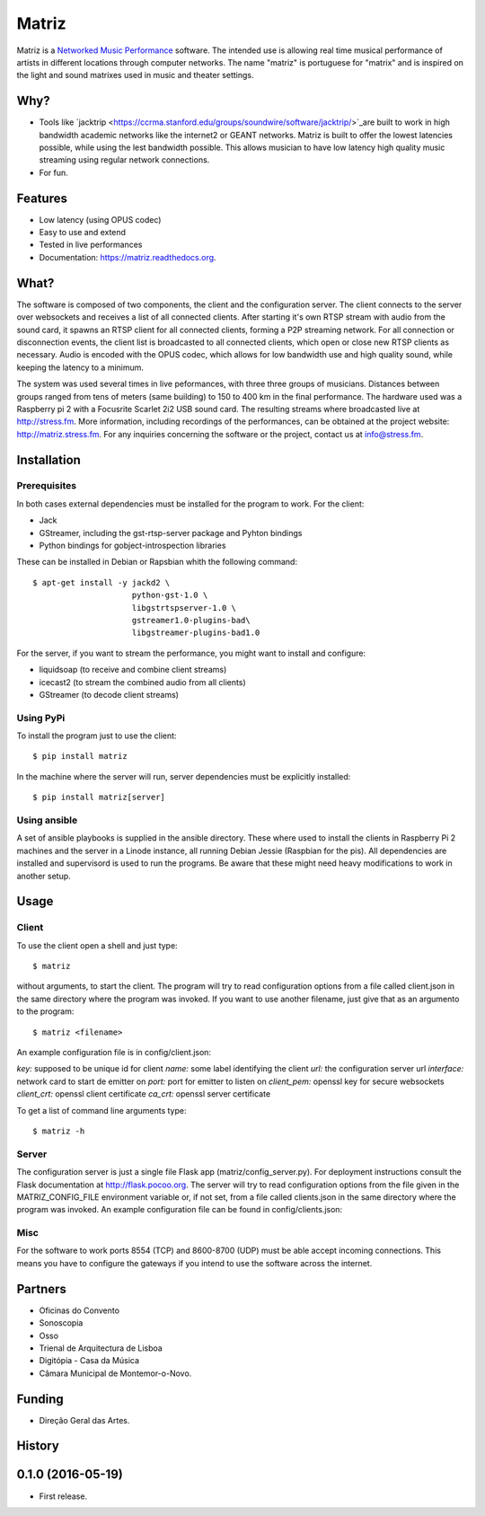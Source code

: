 ======
Matriz
======

.. image:: https://badge.fury.io/py/matriz.png
    :target: http://badge.fury.io/py/matriz

.. image:: https://badge.fury.io/py/matriz.svg
        :target: https://badge.fury.io/py/matriz


Matriz is a `Networked Music Performance <https://en.wikipedia.org/wiki/Networked_music_performance>`_ software.  
The intended use is allowing real time musical performance of artists in different locations through computer networks.
The name "matriz" is portuguese for "matrix" and is inspired on the light and sound matrixes used in music and theater settings.


Why?
----

* Tools like `jacktrip <https://ccrma.stanford.edu/groups/soundwire/software/jacktrip/>`_are built 
  to work in high bandwidth academic networks like the internet2 or GEANT networks. 
  Matriz is built to offer the lowest latencies possible, while using the lest bandwidth possible. 
  This allows musician to have low latency high quality music streaming using regular network connections.
* For fun.

Features
--------

* Low latency (using OPUS codec)
* Easy to use and extend 
* Tested in live performances
* Documentation: https://matriz.readthedocs.org.


What?
-----

The software is composed of two components, the client and the configuration server.
The client connects to the server over websockets and receives a list of all connected clients.
After starting it's own RTSP stream with audio from the sound card, it spawns an RTSP client for all connected clients, forming a P2P streaming network.
For all connection or disconnection events, the client list is broadcasted to all connected clients, which open or close new RTSP clients as necessary.
Audio is encoded with the OPUS codec, which allows for low bandwidth use and high quality sound, while keeping the latency to a minimum.

The system was used several times in live peformances, with three three groups of musicians.
Distances between groups ranged from tens of meters (same building) to 150 to 400 km in the final performance.
The hardware used was a Raspberry pi 2 with a Focusrite Scarlet 2i2 USB sound card.
The resulting streams where broadcasted live at http://stress.fm.
More information, including recordings of the performances, can be obtained at the project website: http://matriz.stress.fm.
For any inquiries concerning the software or the project, contact us at info@stress.fm. 

Installation
------------

Prerequisites
.............

In both cases external dependencies must be installed for the program to work. For the client:

* Jack
* GStreamer, including the gst-rtsp-server package and Pyhton bindings
* Python bindings for gobject-introspection libraries

These can be installed in Debian or Rapsbian whith the following command::

    $ apt-get install -y jackd2 \
                         python-gst-1.0 \ 
                         libgstrtspserver-1.0 \
                         gstreamer1.0-plugins-bad\ 
                         libgstreamer-plugins-bad1.0


For the server, if you want to stream the performance, you might want to install and configure:

* liquidsoap (to receive and combine client streams)
* icecast2 (to stream the combined audio from all clients)
* GStreamer (to decode client streams)

Using PyPi
..........
To install the program just to use the client::

    $ pip install matriz

In the machine where the server will run, server dependencies must be explicitly installed::

    $ pip install matriz[server]

Using ansible
.............
A set of ansible playbooks is supplied in the ansible directory. These where used to install the clients in Raspberry Pi 2 machines
and the server in a Linode instance, all running Debian Jessie (Raspbian for the pis). All dependencies are installed and supervisord 
is used to run the programs. Be aware that these might need heavy modifications to work in another setup. 


Usage
-----


Client
......

To use the client open a shell and just type::

    $ matriz

without arguments, to start the client. The program will try to read configuration options from a file 
called client.json in the same directory where the program was invoked.
If you want to use another filename, just give that as an argumento to the program::

    $ matriz <filename>

An example configuration file is in config/client.json:

.. code-block:: json
    {
        "key": "key1",
        "name": "porto",
        "url": "ws://localhost:5000/config",
        "interface": "eth0",
        "port": 8554,
        "client_pem": "fake_client.pem",
        "client_crt": "fake_client.crt",
        "ca_crt": "fake_ca.crt"
    }

`key:` supposed to be unique id for client  
`name:` some label  identifying the client  
`url:` the configuration server url  
`interface:` network card to start de emitter on  
`port:` port for emitter to listen on  
`client_pem:` openssl key for secure websockets  
`client_crt:` openssl client certificate  
`ca_crt:` openssl server certificate  

To get a list of command line arguments type::

  $ matriz -h

Server
......
The configuration server is just a single file Flask app (matriz/config_server.py). For deployment instructions consult the Flask documentation at http://flask.pocoo.org. The server will try to read configuration options from the file given in the
MATRIZ_CONFIG_FILE environment variable or, if not set, from a file called clients.json in the same directory 
where the program was invoked. An example configuration file can be found in config/clients.json:

.. code-block:: json
	{
	  "client_keys": [
		{"name": "porto", "key": "key1"},
		{"name": "montemor", "key": "key2"},
		{"name": "lisboa", "key": "key3"},
		{"name": "marte", "key": "key666"}
	  ],
	  "monitor_key": {"name": "monitor", "key": "monitorkey"}
	}

Misc
....

For the software to work ports 8554 (TCP) and 8600-8700 (UDP) must be able accept incoming connections. This means you have to configure the gateways if you intend to use the software across the internet.

Partners
--------
* Oficinas do Convento
* Sonoscopia
* Osso
* Trienal de Arquitectura de Lisboa
* Digitópia - Casa da Música
* Câmara Municipal de Montemor-o-Novo. 

Funding
-------
* Direção Geral das Artes.




History
-------

0.1.0 (2016-05-19)
---------------------

* First release.





